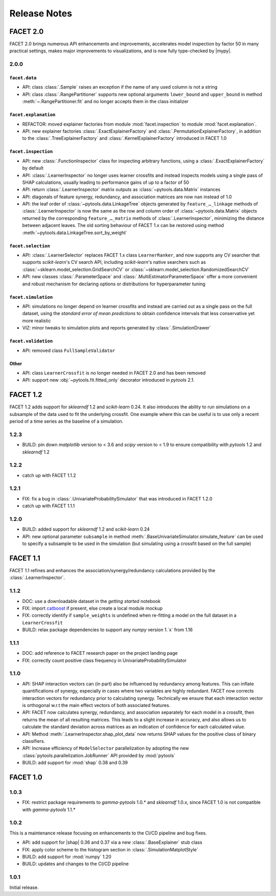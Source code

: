 Release Notes
=============

.. |mypy| replace:: :external+mypy:doc:`mypy <index>`
.. |shap| replace:: :external+shap:doc:`shap <index>`
.. |nbsp| unicode:: 0xA0
   :trim:

FACET 2.0
---------

FACET |nbsp| 2.0 brings numerous API enhancements and improvements, accelerates model
inspection by factor |nbsp| 50 in many practical settings, makes major improvements to
visualizations, and is now fully type-checked by |mypy|.


2.0.0
~~~~~

``facet.data``
^^^^^^^^^^^^^^

- API: class :class:`.Sample` raises an exception if the name of any used column is not
  a string
- API: class :class:`.RangePartitioner` supports new optional arguments ``lower_bound``
  and ``upper_bound`` in method :meth:`~.RangePartitioner.fit` and no longer accepts
  them in the class initializer

``facet.explanation``
^^^^^^^^^^^^^^^^^^^^^

- REFACTOR: moved explainer factories from module :mod:`facet.inspection` to module
  :mod:`facet.explanation`.
- API: new explainer factories :class:`.ExactExplainerFactory` and
  :class:`.PermutationExplainerFactory`, in addition to the
  :class:`.TreeExplainerFactory` and :class:`.KernelExplainerFactory` introduced in
  FACET |nbsp| 1.0

``facet.inspection``
^^^^^^^^^^^^^^^^^^^^

- API: new :class:`.FunctionInspector` class for inspecting arbitrary functions,
  using a :class:`.ExactExplainerFactory` by default
- API: :class:`.LearnerInspector` no longer uses learner crossfits and instead inspects
  models using a single pass of SHAP calculations, usually leading to performance gains
  of up to a factor of |nbsp| 50
- API: return :class:`.LearnerInspector` matrix outputs as :class:`~pytools.data.Matrix`
  instances
- API: diagonals of feature synergy, redundancy, and association matrices are now
  ``nan`` instead of |nbsp| 1.0
- API: the leaf order of :class:`~pytools.data.LinkageTree` objects generated by
  ``feature_…_linkage`` methods of :class:`.LearnerInspector` is now the same as the
  row and column order of :class:`~pytools.data.Matrix` objects returned by the
  corresponding ``feature_…_matrix`` methods of :class:`.LearnerInspector`, minimizing
  the distance between adjacent leaves.
  The old sorting behaviour of FACET |nbsp| 1.x can be restored using method
  :meth:`~pytools.data.LinkageTree.sort_by_weight`

``facet.selection``
^^^^^^^^^^^^^^^^^^^

- API: :class:`.LearnerSelector` replaces FACET |nbsp| 1.x class ``LearnerRanker``, and
  now supports any CV searcher that supports `scikit-learn`'s CV search API, including
  `scikit-learn`'s native searchers such as
  :class:`~sklearn.model_selection.GridSearchCV` or
  :class:`~sklearn.model_selection.RandomizedSearchCV`
- API: new classes :class:`.ParameterSpace` and :class:`.MultiEstimatorParameterSpace`
  offer a more convenient and robust mechanism for declaring options or distributions
  for hyperparameter tuning

``facet.simulation``
^^^^^^^^^^^^^^^^^^^^

- API: simulations no longer depend on learner crossfits and instead are carried out
  as a single pass on the full dataset, using the *standard error of mean predictions*
  to obtain confidence intervals that less conservative yet more realistic
- VIZ: minor tweaks to simulation plots and reports generated by
  :class:`.SimulationDrawer`

``facet.validation``
^^^^^^^^^^^^^^^^^^^^

- API: removed class ``FullSampleValidator``

Other
^^^^^

- API: class ``LearnerCrossfit`` is no longer needed in FACET |nbsp| 2.0 and has been
  removed
- API: support new :obj:`~pytools.fit.fitted_only` decorator introduced in *pytools*
  |nbsp| 2.1.


FACET 1.2
---------

FACET |nbsp| 1.2 adds support for *sklearndf* |nbsp| 1.2 and *scikit-learn* |nbsp| 0.24.
It also introduces the ability to run simulations on a subsample of the data used to
fit the underlying crossfit.
One example where this can be useful is to use only a recent period of a time series as
the baseline of a simulation.

1.2.3
~~~~~

- BUILD: pin down *matplotlib* version to < 3.6 and *scipy* version to < 1.9 to ensure
  compatibility with *pytools* 1.2 and *sklearndf* 1.2


1.2.2
~~~~~

- catch up with FACET |nbsp| 1.1.2


1.2.1
~~~~~

- FIX: fix a bug in :class:`.UnivariateProbabilitySimulator` that was introduced in
  FACET |nbsp| 1.2.0
- catch up with FACET |nbsp| 1.1.1


1.2.0
~~~~~

- BUILD: added support for *sklearndf* |nbsp| 1.2 and *scikit-learn* |nbsp| 0.24
- API: new optional parameter ``subsample`` in method
  :meth:`.BaseUnivariateSimulator.simulate_feature` can be used to specify a subsample
  to be used in the simulation (but simulating using a crossfit based on the full
  sample)


FACET 1.1
---------

FACET |nbsp| 1.1 refines and enhances the association/synergy/redundancy calculations
provided by the :class:`.LearnerInspector`.


1.1.2
~~~~~

- DOC: use a downloadable dataset in the `getting started` notebook
- FIX: import `catboost <https://catboost.ai/en/docs/>`_ if present, else create a local
  module mockup
- FIX: correctly identify if ``sample_weights`` is undefined when re-fitting a model
  on the full dataset in a ``LearnerCrossfit``
- BUILD: relax package dependencies to support any `numpy` version |nbsp| 1.`x` from
  |nbsp| 1.16


1.1.1
~~~~~

- DOC: add reference to FACET research paper on the project landing page
- FIX: correctly count positive class frequency in UnivariateProbabilitySimulator


1.1.0
~~~~~

- API: SHAP interaction vectors can (in part) also be influenced by redundancy among
  features. This can inflate quantifications of synergy, especially in cases where two
  variables are highly redundant. FACET now corrects interaction vectors for redundancy
  prior to calculating synergy. Technically we ensure that each interaction vector is
  orthogonal w.r.t the main effect vectors of both associated features.
- API: FACET now calculates synergy, redundancy, and association separately for each
  model in a crossfit, then returns the mean of all resulting matrices. This leads to a
  slight increase in accuracy, and also allows us to calculate the standard deviation
  across matrices as an indication of confidence for each calculated value.
- API: Method :meth:`.LearnerInspector.shap_plot_data` now returns SHAP values for the
  positive class of binary classifiers.
- API: Increase efficiency of ``ModelSelector`` parallelization by adopting the
  new :class:`pytools.parallelization.JobRunner` API provided by :mod:`pytools`
- BUILD: add support for :mod:`shap` |nbsp| 0.38 and |nbsp| 0.39


FACET 1.0
---------

1.0.3
~~~~~

- FIX: restrict package requirements to *gamma-pytools* |nbsp| 1.0.* and
  *sklearndf* |nbsp| 1.0.x, since FACET |nbsp| 1.0 is not compatible with
  *gamma-pytools* |nbsp| 1.1.*

1.0.2
~~~~~

This is a maintenance release focusing on enhancements to the CI/CD pipeline and bug
fixes.

- API: add support for |shap| |nbsp| 0.36 and |nbsp| 0.37 via a new
  :class:`.BaseExplainer` stub class
- FIX: apply color scheme to the histogram section in :class:`.SimulationMatplotStyle`
- BUILD: add support for :mod:`numpy` |nbsp| 1.20
- BUILD: updates and changes to the CI/CD pipeline


1.0.1
~~~~~

Initial release.
